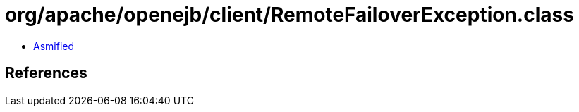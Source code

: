= org/apache/openejb/client/RemoteFailoverException.class

 - link:RemoteFailoverException-asmified.java[Asmified]

== References

